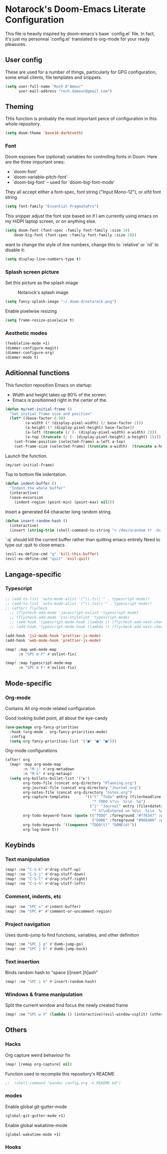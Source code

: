 * Notarock's Doom-Emacs Literate Configuration

This file is heavily inspired by doom-emacs's base `config.el` file. In fact,
it's just my personnal `config.el` translated to org-mode for your ready pleasures.

** User config
These are used for a number of things, particularly for GPG configuration,
some email clients, file templates and snippets.

#+BEGIN_SRC emacs-lisp
(setq user-full-name "Roch D'Amour"
      user-mail-address "roch.damour@gmail.com")
#+END_SRC

** Theming

THis function is probably the most important peice of configuration in this
whole repository.
#+BEGIN_SRC emacs-lisp
(setq doom-theme 'base16-darktooth)
#+END_SRC

*** Font
Doom exposes five (optional) variables for controlling fonts in Doom. Here
are the three important ones:

+ `doom-font'
+ `doom-variable-pitch-font'
+ `doom-big-font' -- used for `doom-big-font-mode'

They all accept either a font-spec, font string ("Input Mono-12"), or xlfd
font string.
#+BEGIN_SRC emacs-lisp
(setq font-family "Essential PragmataPro")
#+END_SRC

This snipper adjust the font size based on if I am currently using emacs on my
HiDPI laptop screen, or on anything else.

#+BEGIN_SRC emacs-lisp
(setq doom-font (font-spec :family font-family :size 14)
    doom-big-font (font-spec :family font-family :size 28))
#+END_SRC

want to change the style of line numbers, change this to `relative' or
`nil' to disable it:
#+BEGIN_SRC emacs-lisp
(setq display-line-numbers-type t)
#+END_SRC

*** Splash screen picture

Set this picture as the splash image

#+CAPTION: Notarock's splash image
#+NAME:   notarock.png
[[./notarock.png]]

#+BEGIN_SRC emacs-lisp
(setq fancy-splash-image "~/.doom.d/notarock.png")
#+END_SRC

Enable pixelwise resizing

#+BEGIN_SRC emacs-lisp
(setq frame-resize-pixelwise t)
#+END_SRC

*** Aesthetic modes

#+BEGIN_SRC emacs-lisp
(feebleline-mode +1)
(dimmer-configure-magit)
(dimmer-configure-org)
(dimmer-mode t)
#+END_SRC

** Aditionnal functions

This function reposition Emacs on startup:
- Width and height takes up 80% of the screen.
- Emacs is positionned right in the certer of the.

#+BEGIN_SRC emacs-lisp
(defun my/set-initial-frame ()
  "Set initial frame size and position"
  (let* ((base-factor 0.80)
         (a-width (* (display-pixel-width) (/ base-factor 2)))
         (a-height (* (display-pixel-height) base-factor))
         (a-left (truncate (/ (- (display-pixel-width) a-width) 2)))
         (a-top (truncate (/ (- (display-pixel-height) a-height) 2))))
    (set-frame-position (selected-frame) a-left a-top)
    (set-frame-size (selected-frame) (truncate a-width)  (truncate a-height) t)))
#+END_SRC

Launch the function.

#+BEGIN_SRC emacs-lisp
(my/set-initial-frame)
#+END_SRC

Top to bottom file indentation.

#+BEGIN_SRC emacs-lisp
(defun indent-buffer ()
  "Indent the whole buffer"
  (interactive)
  (save-excursion
    (indent-region (point-min) (point-max) nil)))
#+END_SRC

Insert a generated 64 character long random string.

#+BEGIN_SRC emacs-lisp
(defun insert-random-hash ()
  (interactive)
  (insert (string-trim (shell-command-to-string "< /dev/urandom tr -dc _A-Z-a-z-0-9 | head -c${1:-64};echo;"))))
#+END_SRC

`:q` should kill the current buffer rather than quitting emacs entirely
Need to type out :quit to close emacs

#+BEGIN_SRC emacs-lisp
(evil-ex-define-cmd "q" 'kill-this-buffer)
(evil-ex-define-cmd "quit" 'evil-quit)
#+END_SRC



** Langage-specific
*** Typescript
#+BEGIN_SRC emacs-lisp
;; (add-to-list 'auto-mode-alist '("\\.ts\\'" . typescript-mode))
;; (add-to-list 'auto-mode-alist '("\\.tsx\\'" . typescript-mode))
;; (after! flycheck
  ;; (flycheck-add-mode 'javascript-eslint 'typescript-mode)
  ;; (flycheck-add-mode 'css-stylelint 'typescript-mode)
  ;; (add-hook 'typescript-mode-hook (lambda () (flycheck-add-next-checker 'lsp-ui 'javascript-eslint)))
  ;; (add-hook 'typescript-mode-hook (lambda () (flycheck-add-next-checker 'javascript-eslint 'css-stylelint))))

(add-hook 'js2-mode-hook 'prettier-js-mode)
(add-hook 'web-mode-hook 'prettier-js-mode)

(map! :map web-mode-map
      :n "SPC m F" #'eslint-fix)

(map! :map typescript-mode-map
      :n "SPC m F" #'eslint-fix)
#+END_SRC

** Mode-specific
*** Org-mode
Contains All org-mode related configuration

Good looking bullet point, all about the eye-candy
#+BEGIN_SRC emacs-lisp
(use-package org-fancy-priorities
  :hook (org-mode . org-fancy-priorities-mode)
  :config
  (setq org-fancy-priorities-list '("■" "■" "■")))
#+END_SRC

Org-mode configurations

#+BEGIN_SRC emacs-lisp
(after! org
  (map! :map org-mode-map
        :n "M-j" #'org-metadown
        :n "M-k" #'org-metaup)
  (setq org-bullets-bullet-list '("▶")
        org-todo-file (concat org-directory "Planning.org")
        org-journal-file (concat org-directory "Journal.org")
        org-notes-file (concat org-directory "notes.org")
        org-capture-templates       '(("t" "Todo" entry (file+headline "~/org/planning.org" "Tasks")
                                       "* TODO %?\n  %i\n  %a")
                                      ("j" "Journal" entry (file+datetree "~/org/journal.org")
                                       "* %?\nEntered on %U\n  %i\n  %a"))
        org-todo-keyword-faces (quote (("TODO" :foreground "#ff6347" :weight bold)
                                       ("DONE" :foreground "#006400" :weight bold :strike-through t)))
        org-todo-keywords '((sequence "TODO(t)" "DONE(d)"))
        org-log-done t))
#+END_SRC
** Keybinds
*** Text manipulation
#+BEGIN_SRC emacs-lisp
(map! :ne "C-S-k" #'drag-stuff-up)
(map! :ne "C-S-j" #'drag-stuff-down)
(map! :ne "C-S-l" #'drag-stuff-right)
(map! :ne "C-S-h" #'drag-stuff-left)
#+END_SRC
*** Comment, indents, etc
#+BEGIN_SRC emacs-lisp
(map! :ne "SPC =" #'indent-buffer)
(map! :ne "SPC #" #'comment-or-uncomment-region)
#+END_SRC
*** Project navigation
Uses dumb-jump to find functions, variables, and other definition
#+BEGIN_SRC emacs-lisp
(map! :ne "SPC j g" #'dumb-jump-go)
(map! :ne "SPC j b" #'dumb-jump-back)
#+END_SRC
*** Text insertion

Binds random hash to "space [i]nsert [h]ash"

#+BEGIN_SRC emacs-lisp
(map! :ne "SPC i h" #'insert-random-hash)
#+END_SRC

*** Windows & frame manipulation

Split the current window and focus the newly created frame

#+BEGIN_SRC emacs-lisp
(map! :ne "SPC w V" (lambda () (interactive)(evil-window-vsplit) (other-window 1)))
#+END_SRC

** Others
*** Hacks
Org capture weird behaviour fix

#+BEGIN_SRC emacs-lisp
(map! [remap org-capture] nil)
#+END_SRC

Function used to recompile this repository's README

#+BEGIN_SRC emacs-lisp
;;  (shell-command "pandoc config.org -o README.md")
#+END_SRC

*** modes
Enable global git-gutter-mode

#+BEGIN_SRC emacs-lisp
(global-git-gutter-mode +1)
#+END_SRC

Enable global wakatime-mode
#+BEGIN_SRC emacs-lisp
(global-wakatime-mode +1)
#+END_SRC

*** Hooks
